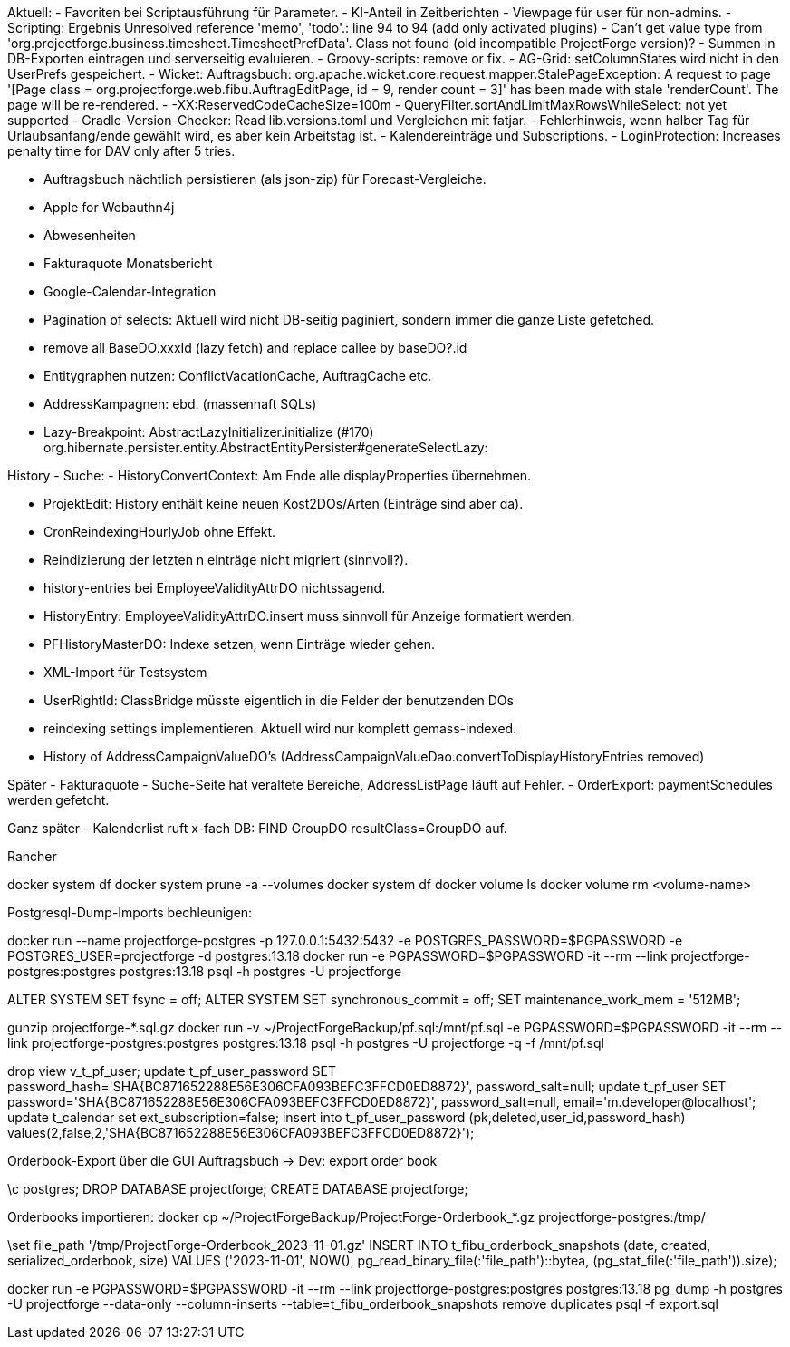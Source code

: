 Aktuell:
- Favoriten bei Scriptausführung für Parameter.
- KI-Anteil in Zeitberichten
- Viewpage für user für non-admins.
- Scripting: Ergebnis Unresolved reference 'memo', 'todo'.: line 94 to 94 (add only activated plugins)
- Can't get value type from 'org.projectforge.business.timesheet.TimesheetPrefData'. Class not found (old incompatible ProjectForge version)?
- Summen in DB-Exporten eintragen und serverseitig evaluieren.
- Groovy-scripts: remove or fix.
- AG-Grid: setColumnStates wird nicht in den UserPrefs gespeichert.
- Wicket: Auftragsbuch: org.apache.wicket.core.request.mapper.StalePageException: A request to page '[Page class = org.projectforge.web.fibu.AuftragEditPage, id = 9, render count = 3]' has been made with stale 'renderCount'. The page will be re-rendered.
- -XX:ReservedCodeCacheSize=100m
- QueryFilter.sortAndLimitMaxRowsWhileSelect: not yet supported
- Gradle-Version-Checker: Read lib.versions.toml und Vergleichen mit fatjar.
- Fehlerhinweis, wenn halber Tag für Urlaubsanfang/ende gewählt wird, es aber kein Arbeitstag ist.
- Kalendereinträge und Subscriptions.
- LoginProtection: Increases penalty time for DAV only after 5 tries.

- Auftragsbuch nächtlich persistieren (als json-zip) für Forecast-Vergleiche.
- Apple for Webauthn4j
- Abwesenheiten
- Fakturaquote Monatsbericht
- Google-Calendar-Integration

- Pagination of selects: Aktuell wird nicht DB-seitig paginiert, sondern immer die ganze Liste gefetched.
- remove all BaseDO.xxxId (lazy fetch) and replace callee by baseDO?.id
- Entitygraphen nutzen: ConflictVacationCache, AuftragCache etc.
  - AddressKampagnen: ebd. (massenhaft SQLs)

- Lazy-Breakpoint: AbstractLazyInitializer.initialize (#170)
org.hibernate.persister.entity.AbstractEntityPersister#generateSelectLazy:

History
- Suche:
- HistoryConvertContext: Am Ende alle displayProperties übernehmen.

- ProjektEdit: History enthält keine neuen Kost2DOs/Arten (Einträge sind aber da).
- CronReindexingHourlyJob ohne Effekt.
- Reindizierung der letzten n einträge nicht migriert (sinnvoll?).
- history-entries bei EmployeeValidityAttrDO nichtssagend.
- HistoryEntry: EmployeeValidityAttrDO.insert muss sinnvoll für Anzeige formatiert werden.
- PFHistoryMasterDO: Indexe setzen, wenn Einträge wieder gehen.
- XML-Import für Testsystem
- UserRightId: ClassBridge müsste eigentlich in die Felder der benutzenden DOs
- reindexing settings implementieren. Aktuell wird nur komplett gemass-indexed.
- History of AddressCampaignValueDO's (AddressCampaignValueDao.convertToDisplayHistoryEntries removed)

Später
- Fakturaquote
- Suche-Seite hat veraltete Bereiche, AddressListPage läuft auf Fehler.
- OrderExport: paymentSchedules werden gefetcht.

Ganz später
- Kalenderlist ruft x-fach DB: FIND GroupDO resultClass=GroupDO auf.

Rancher

docker system df
docker system prune -a --volumes
docker system df
docker volume ls
docker volume rm <volume-name>


Postgresql-Dump-Imports bechleunigen:

docker run --name projectforge-postgres -p 127.0.0.1:5432:5432 -e POSTGRES_PASSWORD=$PGPASSWORD -e POSTGRES_USER=projectforge -d postgres:13.18
docker run -e PGPASSWORD=$PGPASSWORD -it --rm --link projectforge-postgres:postgres postgres:13.18 psql -h postgres -U projectforge

ALTER SYSTEM SET fsync = off;
ALTER SYSTEM SET synchronous_commit = off;
SET maintenance_work_mem = '512MB';

gunzip projectforge-*.sql.gz
docker run -v ~/ProjectForgeBackup/pf.sql:/mnt/pf.sql -e PGPASSWORD=$PGPASSWORD -it --rm --link projectforge-postgres:postgres postgres:13.18 psql -h postgres -U projectforge -q -f /mnt/pf.sql

drop view v_t_pf_user;
update t_pf_user_password SET password_hash='SHA{BC871652288E56E306CFA093BEFC3FFCD0ED8872}', password_salt=null;
update t_pf_user SET password='SHA{BC871652288E56E306CFA093BEFC3FFCD0ED8872}', password_salt=null, email='m.developer@localhost';
update t_calendar set ext_subscription=false;
insert into t_pf_user_password (pk,deleted,user_id,password_hash) values(2,false,2,'SHA{BC871652288E56E306CFA093BEFC3FFCD0ED8872}');

Orderbook-Export über die GUI Auftragsbuch -> Dev: export order book

\c postgres;
DROP DATABASE projectforge;
CREATE DATABASE projectforge;


Orderbooks importieren:
docker cp ~/ProjectForgeBackup/ProjectForge-Orderbook_*.gz projectforge-postgres:/tmp/

\set file_path '/tmp/ProjectForge-Orderbook_2023-11-01.gz'
INSERT INTO t_fibu_orderbook_snapshots (date, created, serialized_orderbook, size)  VALUES ('2023-11-01', NOW(), pg_read_binary_file(:'file_path')::bytea, (pg_stat_file(:'file_path')).size);

docker run -e PGPASSWORD=$PGPASSWORD -it --rm --link projectforge-postgres:postgres postgres:13.18 pg_dump -h postgres -U projectforge --data-only --column-inserts  --table=t_fibu_orderbook_snapshots
remove duplicates
psql -f export.sql


